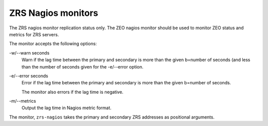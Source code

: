 ===================
ZRS Nagios monitors
===================

The ZRS nagios monitor replication status only. The ZEO
nagios monitor should be used to monitor ZEO status and metrics for
ZRS servers.

The monitor accepts the following options:

-w/--warn seconds
  Warn if the lag time between the primary and secondary is more than
  the given b=number of seconds (and less than the number of seconds
  given for the -e/--error option.

-e/--error seconds
  Error if the lag time between the primary and secondary is more than
  the given b=number of seconds.

  The monitor also errors if the lag time is negative.

-m/--metrics
  Output the lag time in Nagios metric format.

The monitor, ``zrs-nagios`` takes the primary and secondary ZRS
addresses as positional arguments.

.. test

    Load the monitor:

    >>> import pkg_resources
    >>> nagios = pkg_resources.load_entry_point(
    ...     'zc.zrs', 'console_scripts', 'zrs-nagios')

    Start some servers:

    >>> import ZEO
    >>> addr_old,     stop_old     = ZEO.server('old.fs')
    >>> addr_current, stop_current = ZEO.server('current.fs')
    >>> addrs = ["%s:%s" % addr_current, "%s:%s" % addr_old]

    Note that old is about 60 seconds behind current.

    Run monitor w no arguments or no options errors and outputs usage:

    >>> nagios([])
    Usage: zrs-nagios [options] PRIMARY_ADDRESS SECONDARY_ADDRESS
    <BLANKLINE>
    2
    >>> nagios(addrs)
    Usage: zrs-nagios [options] PRIMARY_ADDRESS SECONDARY_ADDRESS
    <BLANKLINE>
    2

    Just metrics:

    >>> nagios('-m'  .split()+addrs)
    Secondary behind primary by 68.5678 seconds|'lag'=68.5678seconds

    Just warning:

    >>> nagios('-w99'  .split()+addrs)
    Secondary behind primary by 68.5678 seconds
    >>> nagios('-w30'  .split()+addrs)
    Secondary behind primary by 68.5678 seconds > 30
    1

    Just error:

    >>> nagios('-e99'  .split()+addrs)
    Secondary behind primary by 68.5678 seconds
    >>> nagios('-e30'  .split()+addrs)
    Secondary behind primary by 68.5678 seconds > 30
    2

    All:

    >>> nagios('-w99 -e999 -m'  .split()+addrs)
    Secondary behind primary by 68.5678 seconds|'lag'=68.5678seconds
    >>> nagios('-w33 -e99 -m'  .split()+addrs)
    Secondary behind primary by 68.5678 seconds > 33|'lag'=68.5678seconds
    1
    >>> nagios('-w33 -e44 -m'  .split()+addrs)
    Secondary behind primary by 68.5678 seconds > 44|'lag'=68.5678seconds
    2

    Can't connect

    >>> stop_current()
    >>> nagios('-w33 -e44 -m'  .split()+addrs)
    Can't connect to primary at 'localhost:28234': [Errno 111] Connection refused
    2

    >>> stop_old()
    >>> nagios('-w33 -e44 -m'  .split()+addrs)
    Can't connect to secondary at 'localhost:25441': [Errno 111] Connection refused
    2

    Multiple storages (sigh):

    >>> addr_old, stop_old = ZEO.server(
    ...     storage_conf = """
    ... <filestorage first>
    ...    path old.fs
    ... </filestorage>
    ... <mappingstorage second>
    ... </mappingstorage>
    ... <mappingstorage 1>
    ... </mappingstorage>
    ... <mappingstorage thursday>
    ... </mappingstorage>
    ... """)
    >>> addr_current, stop_current = ZEO.server(
    ...     storage_conf = """
    ... <filestorage first>
    ...    path current.fs
    ... </filestorage>
    ... <mappingstorage second>
    ... </mappingstorage>
    ... <mappingstorage 1>
    ... </mappingstorage>
    ... <mappingstorage friday>
    ... </mappingstorage>
    ... """)
    >>> addrs = ["%s:%s" % addr_current, "%s:%s" % addr_old]
    >>> nagios('-w33 -e99 -m'  .split()+addrs)
    Secondary up to date.|'lag'=0.0000seconds
    Secondary ('first') behind primary by 68.5678 seconds > 33
    Storage 'friday' in primary, but not secondary
    Secondary ('second') up to date.
    Storage 'thursday' in secondary, but not primary| 'lagfirst'=68.5678seconds
     'lagsecond'=0.0000seconds
    2
    >>> nagios('-w33 -e44'  .split()+addrs)
    Secondary up to date.
    Secondary ('first') behind primary by 68.5678 seconds > 44
    Storage 'friday' in primary, but not secondary
    Secondary ('second') up to date.
    Storage 'thursday' in secondary, but not primary
    2

    >>> stop_old(); stop_current()
